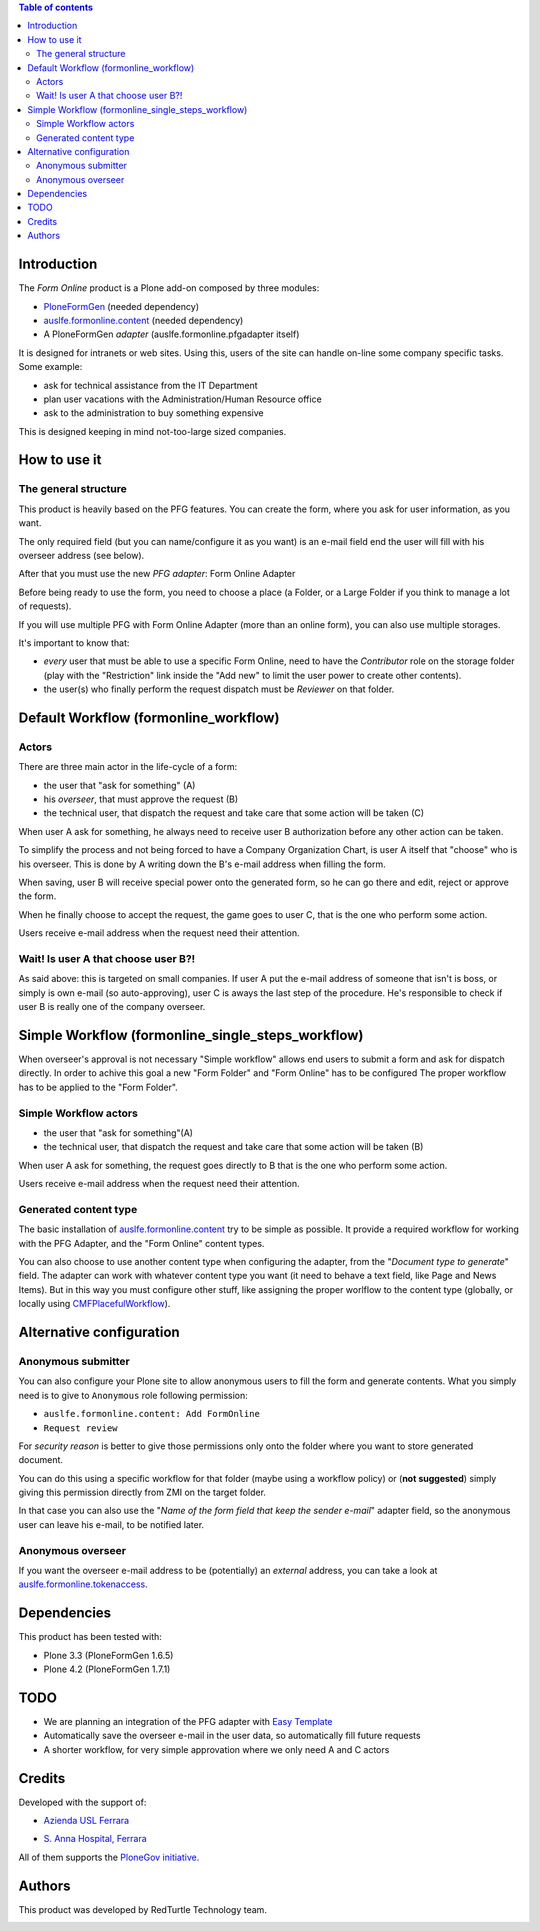 .. contents:: **Table of contents**

Introduction
============

The *Form Online* product is a Plone add-on composed by three modules:

* `PloneFormGen`__ (needed dependency)
* `auslfe.formonline.content`__ (needed dependency)
* A PloneFormGen *adapter* (auslfe.formonline.pfgadapter itself)

__ http://plone.org/products/ploneformgen
__ http://pypi.python.org/pypi/auslfe.formonline.content

It is designed for intranets or web sites. Using this, users of the site can handle on-line some company specific
tasks. Some example:

* ask for technical assistance from the IT Department
* plan user vacations with the Administration/Human Resource office
* ask to the administration to buy something expensive

This is designed keeping in mind not-too-large sized companies.

How to use it
=============

The general structure
---------------------

This product is heavily based on the PFG features. You can create the form, where you ask for user information, as you
want.

.. image:: http://keul.it/images/plone/auslfe.formonline.pfgadapter-0.2.0-01.png
   :alt: A custom form done using PloneFormGen

The only required field (but you can name/configure it as you want) is an e-mail field end the user will fill with
his overseer address (see below).

After that you must use the new *PFG adapter*: Form Online Adapter

Before being ready to use the form, you need to choose a place (a Folder, or a Large Folder if you think to manage a lot
of requests).

If you will use multiple PFG with Form Online Adapter (more than an online form), you can also use multiple
storages.

It's important to know that:

* *every* user that must be able to use a specific Form Online, need to have the *Contributor* role on the storage
  folder (play with the "Restriction" link inside the "Add new" to limit the user power to create other contents).
* the user(s) who finally perform the request dispatch must be *Reviewer* on that folder.

.. image:: http://keul.it/images/plone/auslfe.formonline.pfgadapter-0.3.0-01.png
   :alt: An example of configuration of the PFG adapter

Default Workflow (formonline_workflow)
======================================

Actors
------

There are three main actor in the life-cycle of a form:

* the user that "ask for something" (A)
* his *overseer*, that must approve the request (B)
* the technical user, that dispatch the request and take care that some action will be taken (C)

When user A ask for something, he always need to receive user B authorization before any other action can be taken.

To simplify the process and not being forced to have a Company Organization Chart, is user A itself that "choose"
who is his overseer. This is done by A writing down the B's e-mail address when filling the form.

When saving, user B will receive special power onto the generated form, so he can go there and edit, reject or
approve the form.

When he finally choose to accept the request, the game goes to user C, that is the one who perform some action.

Users receive e-mail address when the request need their attention.

Wait! Is user A that choose user B?!
------------------------------------

As said above: this is targeted on small companies. If user A put the e-mail address of someone that isn't is boss,
or simply is own e-mail (so auto-approving), user C is aways the last step of the procedure. He's responsible to check if
user B is really one of the company overseer.

Simple Workflow (formonline_single_steps_workflow)
===================================================

When overseer's approval is not necessary "Simple workflow" allows end users to submit a form and ask for dispatch directly.
In order to achive this goal a new "Form Folder" and "Form Online" has to be configured
The proper workflow has to be applied to the "Form Folder".

Simple Workflow actors
----------------------

* the user that "ask for something"(A)
* the technical user, that dispatch the request and take care that some action will be taken (B)

When user A ask for something, the request goes directly to B that is the one who perform some action.

Users receive e-mail address when the request need their attention.

Generated content type
----------------------

The basic installation of `auslfe.formonline.content`__ try to be simple as possible.
It provide a required workflow for working with the PFG Adapter, and the "Form Online"
content types.

__ http://pypi.python.org/pypi/auslfe.formonline.content

You can also choose to use another content type  when configuring the adapter, from the
"*Document type to generate*" field.
The adapter can work with whatever content type you want (it need to behave a text field, like Page and News
Items). But in this way you must configure other stuff, like assigning the proper worlflow to the content type
(globally, or locally using `CMFPlacefulWorkflow`__).

__ http://pypi.python.org/pypi/Products.CMFPlacefulWorkflow

Alternative configuration
=========================

Anonymous submitter
-------------------

You can also configure your Plone site to allow anonymous users to fill the form and generate contents.
What you simply need is to give to ``Anonymous`` role following permission:

* ``auslfe.formonline.content: Add FormOnline``
* ``Request review``

For *security reason* is better to give those permissions only onto the folder where you want to store generated
document.

You can do this using a specific workflow for that folder (maybe using a workflow policy)
or (**not suggested**) simply giving this permission directly from ZMI on the target folder.

In that case you can also use the "*Name of the form field that keep the sender e-mail*" adapter field,
so the anonymous user can leave his e-mail, to be notified later.

Anonymous overseer
------------------

If you want the overseer e-mail address to be (potentially) an *external* address, you can take a look at
`auslfe.formonline.tokenaccess`__.

__ http://pypi.python.org/pypi/auslfe.formonline.tokenaccess

Dependencies
============

This product has been tested with:

* Plone 3.3 (PloneFormGen 1.6.5)
* Plone 4.2 (PloneFormGen 1.7.1)

TODO
====

* We are planning an integration of the PFG adapter with `Easy Template`__
* Automatically save the overseer e-mail in the user data, so automatically fill future requests
* A shorter workflow, for very simple approvation where we only need A and C actors

__ http://pypi.python.org/pypi/collective.easytemplate/

Credits
=======

Developed with the support of:

* `Azienda USL Ferrara`__
  
  .. image:: http://www.ausl.fe.it/logo_ausl.gif
     :alt: Azienda USL's logo
  
* `S. Anna Hospital, Ferrara`__

  .. image:: http://www.ospfe.it/ospfe-logo.jpg 
     :alt: S. Anna Hospital - logo

All of them supports the `PloneGov initiative`__.

__ http://www.ausl.fe.it/
__ http://www.ospfe.it/
__ http://www.plonegov.it/

Authors
=======

This product was developed by RedTurtle Technology team.

.. image:: http://www.redturtle.it/redturtle_banner.png
   :alt: RedTurtle Technology Site
   :target: http://www.redturtle.it/